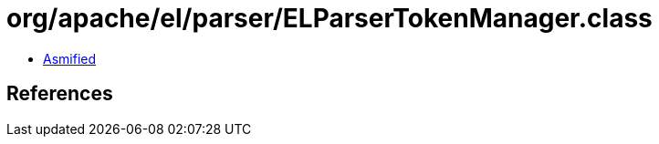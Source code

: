 = org/apache/el/parser/ELParserTokenManager.class

 - link:ELParserTokenManager-asmified.java[Asmified]

== References

